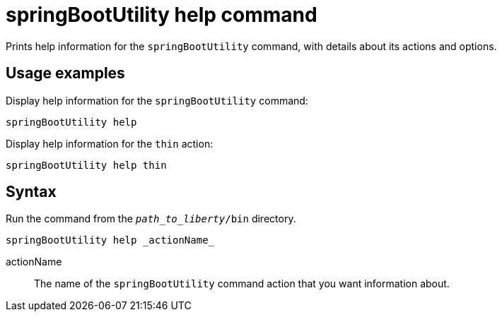 // Copyright (c) 2020 IBM Corporation and others.
// Licensed under Creative Commons Attribution-NoDerivatives
// 4.0 International (CC BY-ND 4.0)
//   https://creativecommons.org/licenses/by-nd/4.0/
//
// Contributors:
//     IBM Corporation
//
:page-layout: general-reference
:page-type: general
= springBootUtility help command

Prints help information for the `springBootUtility` command, with details about its actions and options.

== Usage examples

Display help information for the `springBootUtility` command:

----
springBootUtility help
----

Display help information for the `thin` action:

----
springBootUtility help thin
----

== Syntax

Run the command from the `_path_to_liberty_/bin` directory.

----
springBootUtility help _actionName_
----

actionName::
The name of the `springBootUtility` command action that you want information about.
